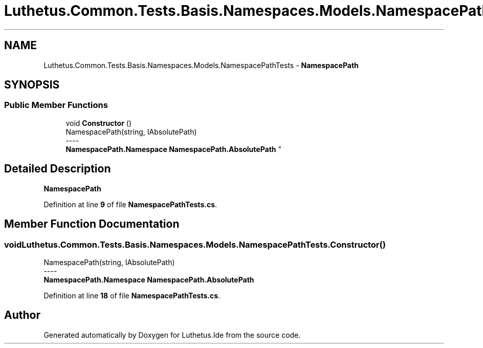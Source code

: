.TH "Luthetus.Common.Tests.Basis.Namespaces.Models.NamespacePathTests" 3 "Version 1.0.0" "Luthetus.Ide" \" -*- nroff -*-
.ad l
.nh
.SH NAME
Luthetus.Common.Tests.Basis.Namespaces.Models.NamespacePathTests \- \fBNamespacePath\fP  

.SH SYNOPSIS
.br
.PP
.SS "Public Member Functions"

.in +1c
.ti -1c
.RI "void \fBConstructor\fP ()"
.br
.RI "NamespacePath(string, IAbsolutePath) 
.br
----
.br
 \fBNamespacePath\&.Namespace\fP \fBNamespacePath\&.AbsolutePath\fP "
.in -1c
.SH "Detailed Description"
.PP 
\fBNamespacePath\fP 
.PP
Definition at line \fB9\fP of file \fBNamespacePathTests\&.cs\fP\&.
.SH "Member Function Documentation"
.PP 
.SS "void Luthetus\&.Common\&.Tests\&.Basis\&.Namespaces\&.Models\&.NamespacePathTests\&.Constructor ()"

.PP
NamespacePath(string, IAbsolutePath) 
.br
----
.br
 \fBNamespacePath\&.Namespace\fP \fBNamespacePath\&.AbsolutePath\fP 
.PP
Definition at line \fB18\fP of file \fBNamespacePathTests\&.cs\fP\&.

.SH "Author"
.PP 
Generated automatically by Doxygen for Luthetus\&.Ide from the source code\&.
